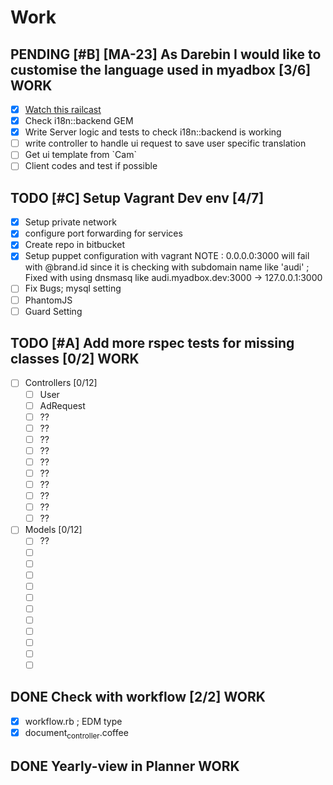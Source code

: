 * Work
** PENDING [#B] [MA-23] As Darebin I would like to customise the language used in myadbox [3/6] :WORK:
DEADLINE: <2014-08-20 Wed>
- [X] [[http://media.railscasts.com/assets/episodes/videos/256-i18n-backends.mp4][Watch this railcast]]
- [X] Check i18n::backend GEM
- [X] Write Server logic and tests to check i18n::backend is working
- [ ] write controller to handle ui request to save user specific translation
- [ ] Get ui template from `Cam`
- [ ] Client codes and test if possible

** TODO [#C] Setup Vagrant Dev env [4/7]
- [X] Setup private network
- [X] configure port forwarding for services
- [X] Create repo in bitbucket
- [X] Setup puppet configuration with vagrant
  NOTE : 0.0.0.0:3000 will fail with @brand.id since it is checking with
  subdomain name like 'audi'
  ; Fixed with using dnsmasq like audi.myadbox.dev:3000 -> 127.0.0.1:3000
- [ ] Fix Bugs; mysql setting
- [ ] PhantomJS
- [ ] Guard Setting

** TODO [#A] Add more rspec tests for missing classes [0/2]            :WORK:
DEADLINE: <2014-09-07 Sun>
- [ ] Controllers [0/12]
  - [ ] User
  - [ ] AdRequest
  - [ ] ??
  - [ ] ??
  - [ ] ??
  - [ ] ??
  - [ ] ??
  - [ ] ??
  - [ ] ??
  - [ ] ??
  - [ ] ??
  - [ ] ??

- [ ] Models [0/12]
  - [ ] ??
  - [ ]
  - [ ]
  - [ ]
  - [ ]
  - [ ]
  - [ ]
  - [ ]
  - [ ]
  - [ ]
  - [ ]
  - [ ]
** DONE Check with workflow [2/2]                                     :WORK:
- [X] workflow.rb ; EDM type
- [X] document_controller.coffee

** DONE Yearly-view in Planner                                        :WORK:
